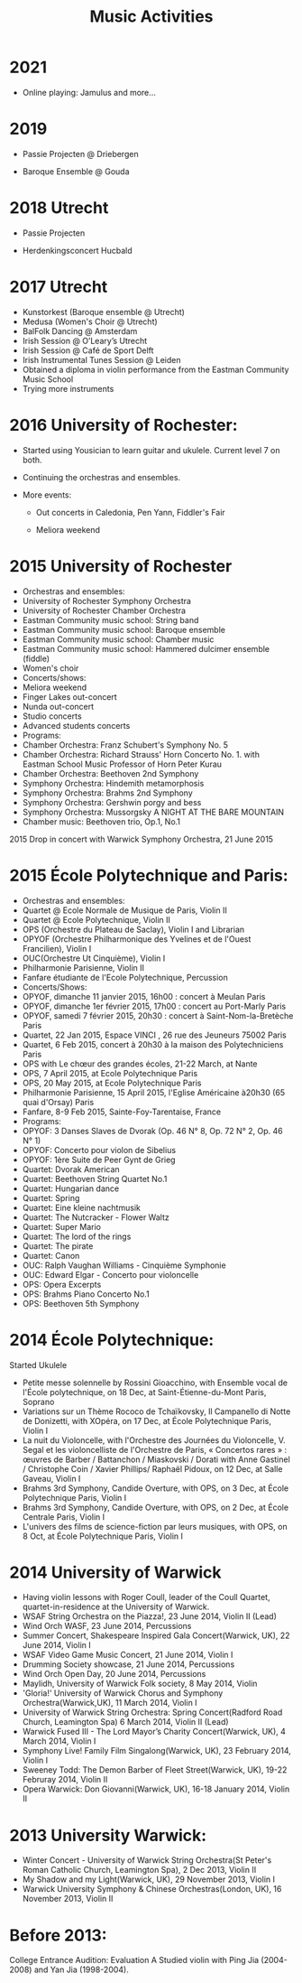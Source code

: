 #+TITLE: Music Activities

* 2021
- Online playing: Jamulus and more...

* 2019
- Passie Projecten @ Driebergen

- Baroque Ensemble @ Gouda


* 2018 Utrecht
- Passie Projecten

- Herdenkingsconcert Hucbald


* 2017 Utrecht
- Kunstorkest (Baroque ensemble @ Utrecht)
- Medusa (Women's Choir @ Utrecht)
- BalFolk Dancing @ Amsterdam
- Irish Session @ O’Leary’s Utrecht
- Irish Session @ Café de Sport Delft
- Irish Instrumental Tunes Session @ Leiden
- Obtained a diploma in violin performance from the Eastman Community Music School
- Trying more instruments



* 2016 University of Rochester:
- Started using Yousician to learn guitar and ukulele. Current level 7 on both. 

- Continuing the orchestras and ensembles. 

- More events: 

  - Out concerts in Caledonia, Pen Yann, Fiddler's Fair

  - Meliora weekend



* 2015 University of Rochester
- Orchestras and ensembles:
- University of Rochester Symphony Orchestra
- University of Rochester Chamber Orchestra
- Eastman Community music school: String band
- Eastman Community music school: Baroque ensemble
- Eastman Community music school: Chamber music
- Eastman Community music school: Hammered dulcimer ensemble (fiddle)
- Women's choir
- Concerts/shows:
- Meliora weekend
- Finger Lakes out-concert
- Nunda out-concert
- Studio concerts
- Advanced students concerts
- Programs:
- Chamber Orchestra: Franz Schubert's Symphony No. 5
- Chamber Orchestra: Richard Strauss' Horn Concerto No. 1. with Eastman School Music Professor of Horn Peter Kurau
- Chamber Orchestra: Beethoven 2nd Symphony
- Symphony Orchestra: Hindemith metamorphosis
- Symphony Orchestra: Brahms 2nd Symphony
- Symphony Orchestra: Gershwin porgy and bess
- Symphony Orchestra: Mussorgsky A NIGHT AT THE BARE MOUNTAIN 
- Chamber music: Beethoven trio, Op.1, No.1

2015 Drop in concert with Warwick Symphony Orchestra, 21 June 2015

#+ATTR_LATEX: :width 7cm :center t
[[./img/musictunes.png]]

* 2015 École Polytechnique and Paris:
- Orchestras and ensembles:
- Quartet @ Ecole Normale de Musique de Paris, Violin II
- Quartet @ Ecole Polytechnique, Violin II
- OPS (Orchestre du Plateau de Saclay), Violin I and Librarian
- OPYOF (Orchestre Philharmonique des Yvelines et de l'Ouest Francilien), Violin I
- OUC(Orchestre Ut Cinquième), Violin I
- Philharmonie Parisienne, Violin II
- Fanfare étudiante de l'Ecole Polytechnique, Percussion
- Concerts/Shows:
- OPYOF, dimanche 11 janvier 2015, 16h00 : concert à Meulan Paris
- OPYOF, dimanche 1er février 2015, 17h00 : concert au Port-Marly Paris
- OPYOF, samedi 7 février 2015, 20h30 : concert à Saint-Nom-la-Bretèche Paris
- Quartet, 22 Jan 2015, Espace VINCI , 26 rue des Jeuneurs 75002 Paris
- Quartet, 6 Feb 2015, concert à 20h30 à la maison des Polytechniciens Paris
- OPS with Le chœur des grandes écoles, 21-22 March, at Nante
- OPS, 7 April 2015, at Ecole Polytechnique Paris
- OPS, 20 May 2015, at Ecole Polytechnique Paris
- Philharmonie Parisienne, 15 April 2015, l'Eglise Américaine à20h30 (65 quai d'Orsay) Paris
- Fanfare, 8-9 Feb 2015, Sainte-Foy-Tarentaise, France
- Programs:
- OPYOF: 3 Danses Slaves de Dvorak (Op. 46 N° 8, Op. 72 N° 2, Op. 46 N° 1)
- OPYOF: Concerto pour violon de Sibelius
- OPYOF: 1ère Suite de Peer Gynt de Grieg
- Quartet: Dvorak American
- Quartet: Beethoven String Quartet No.1
- Quartet: Hungarian dance
- Quartet: Spring
- Quartet: Eine kleine nachtmusik
- Quartet: The Nutcracker - Flower Waltz
- Quartet: Super Mario
- Quartet: The lord of the rings
- Quartet: The pirate
- Quartet: Canon
- OUC: Ralph Vaughan Williams - Cinquième Symphonie
- OUC: Edward Elgar - Concerto pour violoncelle
- OPS: Opera Excerpts
- OPS: Brahms Piano Concerto No.1
- OPS: Beethoven 5th Symphony

#+ATTR_LATEX: :width 7cm :center t
[[./img/musicposter.jpeg]]

* 2014 École Polytechnique: 

Started Ukulele

- Petite messe solennelle by Rossini Gioacchino, with Ensemble vocal de l'École polytechnique, on 18 Dec, at Saint-Étienne-du-Mont Paris, Soprano
- Variations sur un Thème Rococo de Tchaïkovsky, Il Campanello di Notte de Donizetti, with XOpéra, on 17 Dec, at École Polytechnique Paris, Violin I
- La nuit du Violoncelle, with l'Orchestre des Journées du Violoncelle, V. Segal et les violoncelliste de l'Orchestre de Paris, « Concertos rares » : œuvres de Barber / Battanchon / Miaskovski / Dorati with Anne Gastinel / Christophe Coin / Xavier Phillips/ Raphaël Pidoux, on 12 Dec, at Salle Gaveau, Violin I
- Brahms 3rd Symphony, Candide Overture, with OPS, on 3 Dec, at École Polytechnique Paris, Violin I
- Brahms 3rd Symphony, Candide Overture, with OPS, on 2 Dec, at École Centrale Paris, Violin I
- L'univers des films de science-fiction par leurs musiques, with OPS, on 8 Oct, at École Polytechnique Paris, Violin I

* 2014 University of Warwick
- Having violin lessons with Roger Coull, leader of the Coull Quartet, quartet-in-residence at the University of Warwick.
- WSAF String Orchestra on the Piazza!, 23 June 2014, Violin II (Lead)
- Wind Orch WASF, 23 June 2014, Percussions
- Summer Concert, Shakespeare Inspired Gala Concert(Warwick, UK), 22 June 2014, Violin I
- WSAF Video Game Music Concert, 21 June 2014, Violin I
- Drumming Society showcase, 21 June 2014, Percussions
- Wind Orch Open Day, 20 June 2014, Percussions
- Maylidh, University of Warwick Folk society, 8 May 2014, Violin
- 'Gloria!' University of Warwick Chorus and Symphony Orchestra(Warwick,UK), 11 March 2014, Violin I
- University of Warwick String Orchestra: Spring Concert(Radford Road Church, Leamington Spa) 6 March 2014, Violin II (Lead)
- Warwick Fused III - The Lord Mayor’s Charity Concert(Warwick, UK), 4 March 2014, Violin I
- Symphony Live! Family Film Singalong(Warwick, UK), 23 February 2014, Violin I
- Sweeney Todd: The Demon Barber of Fleet Street(Warwick, UK), 19-22 Februray 2014, Violin II
- Opera Warwick: Don Giovanni(Warwick, UK), 16-18 January 2014, Violin II



* 2013 University Warwick:
- Winter Concert - University of Warwick String Orchestra(St Peter's Roman Catholic Church, Leamington Spa), 2 Dec 2013, Violin II
- My Shadow and my Light(Warwick, UK), 29 November 2013, Violin I
- Warwick University Symphony & Chinese Orchestras(London, UK), 16 November 2013, Violin II



* Before 2013:
College Entrance Audition: Evaluation A
Studied violin with Ping Jia (2004-2008) and Yan Jia (1998-2004).
